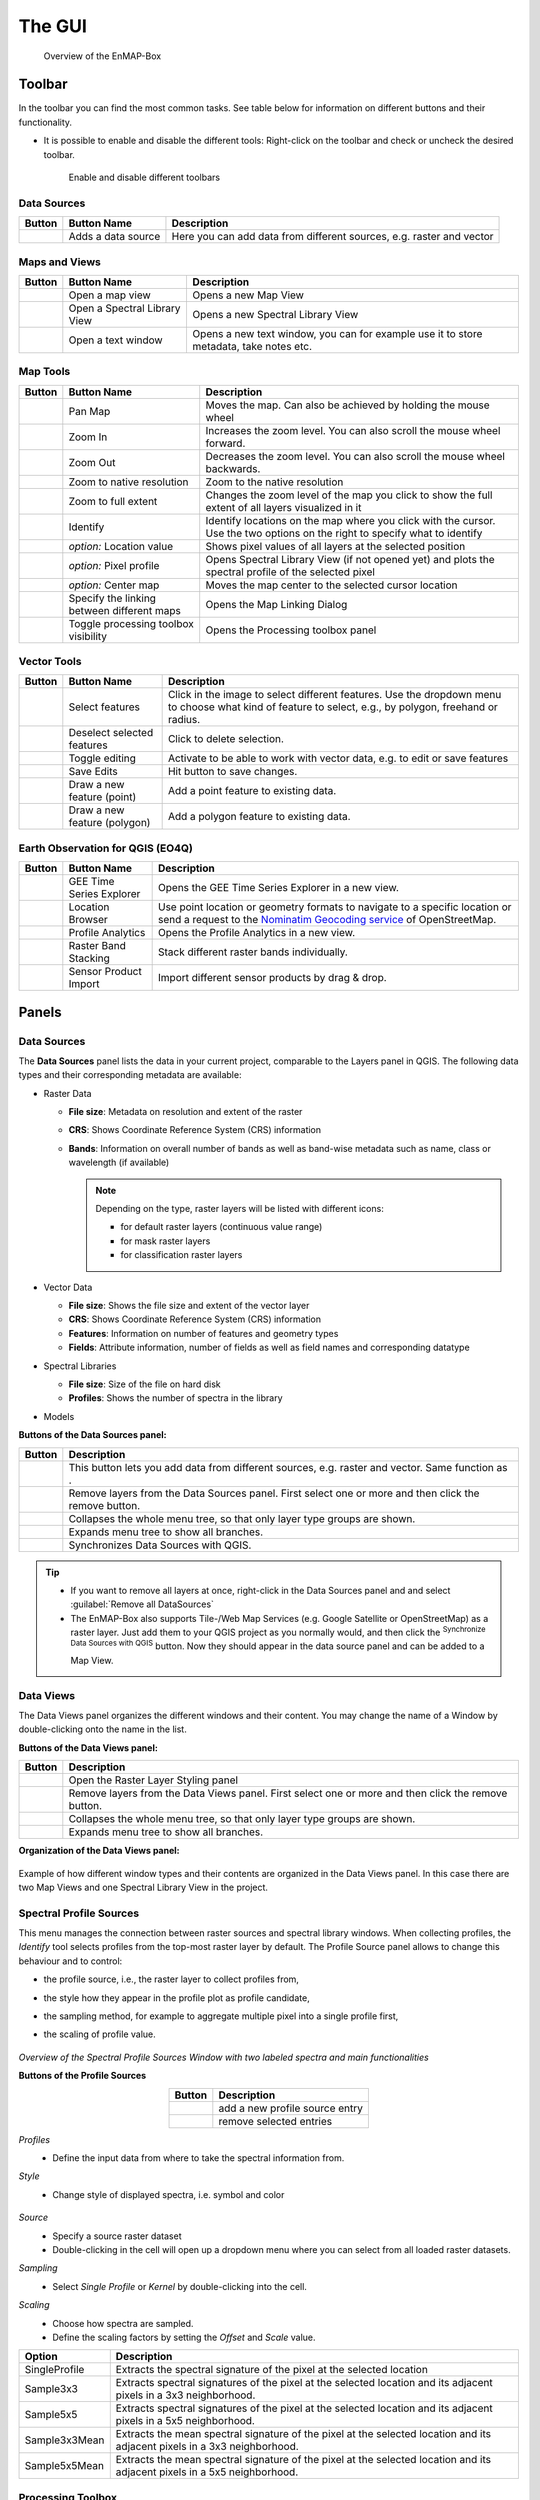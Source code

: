 

.. _gui:

The GUI
#######

    .. figure:: /img/manual_gui.png
       :align: center

       Overview of the EnMAP-Box

.. _gui_toolbar:

Toolbar
=======

In the toolbar you can find the most common tasks. See table below for information on different buttons and their functionality.

* It is possible to enable and disable the different tools: Right-click |mouse_rightclick| on the toolbar and check or uncheck the desired
  toolbar.

    .. figure:: /img/toolbarView.png
       :align: center

       Enable and disable different toolbars

.. _gui_datasources:

Data Sources
------------

.. list-table::
   :widths: auto
   :header-rows: 1

   * - Button
     - Button Name
     - Description
   * - |mActionDataSourceManager|
     - Adds a data source
     - Here you can add data from different sources, e.g. raster and vector

.. _gui_maps_and_views:

Maps and Views
--------------

.. list-table::
   :widths: auto
   :header-rows: 1

   * - Button
     - Button Name
     - Description
   * - |viewlist_mapdock|
     - Open a map view
     - Opens a new Map View
   * - |viewlist_spectrumdock|
     - Open a Spectral Library View
     - Opens a new Spectral Library View
   * - |viewlist_textview|
     - Open a text window
     - Opens a new text window, you can for example use it to store metadata, take notes etc.


.. _gui_map_tools:

Map Tools
---------

.. list-table::
   :widths: auto
   :header-rows: 1

   * - Button
     - Button Name
     - Description
   * - |mActionPan|
     - Pan Map
     - Moves the map. Can also be achieved by holding the mouse wheel |mouse_wheel|
   * - |mActionZoomIn|
     - Zoom In
     - Increases the zoom level. You can also scroll the mouse wheel |mouse_wheel| forward.
   * - |mActionZoomOut|
     - Zoom Out
     - Decreases the zoom level. You can also scroll the mouse wheel |mouse_wheel| backwards.
   * - |mActionZoomActual|
     - Zoom to native resolution
     - Zoom to the native resolution
   * - |mActionZoomFullExtent|
     - Zoom to full extent
     - Changes the zoom level of the map you click to show the full extent of all layers visualized in it
   * - |select_location|
     - Identify
     - Identify locations on the map where you click with the cursor. Use the two options on the right to specify what to identify
   * - |metadata|
     - *option:* Location value
     - Shows pixel values of all layers at the selected position
   * - |profile|
     - *option:* Pixel profile
     - Opens Spectral Library View (if not opened yet) and plots the spectral profile of the selected pixel
   * - |pan_center|
     - *option:* Center map
     - Moves the map center to the selected cursor location
   * - |link_basic|
     - Specify the linking between different maps
     - Opens the Map Linking Dialog
   * - |processingAlgorithm|
     - Toggle processing toolbox visibility
     - Opens the Processing toolbox panel


.. _gui_vector_tools:

Vector Tools
------------


.. list-table::
   :widths: auto
   :header-rows: 1

   * - Button
     - Button Name
     - Description
   * - |mActionSelectRectangle|
     - Select features
     - Click in the image to select different features. Use the dropdown menu to choose what kind of feature to select, e.g., by polygon, freehand or radius.
   * - |mActionDeselectAll|
     - Deselect selected features
     - Click to delete selection.
   * - |mActionToggleEditing|
     - Toggle editing
     - Activate to be able to work with vector data, e.g. to edit or save features
   * - |mActionSaveEdits|
     - Save Edits
     - Hit button to save changes.
   * - |mActionCapturePoint|
     - Draw a new feature (point)
     - Add a point feature to existing data.
   * - |mActionCapturePolygon|
     - Draw a new feature (polygon)
     - Add a polygon feature to existing data.


Earth Observation for QGIS (EO4Q)
---------------------------------

.. list-table::
   :widths: auto
   :header-rows: 1

   * - Button
     - Button Name
     - Description
   * - |GEE|
     - GEE Time Series Explorer
     - Opens the GEE Time Series Explorer in a new view.
   * - |locationbrowser|
     - Location Browser
     - Use point location or geometry formats to navigate to a specific location or send a request to the `Nominatim Geocoding service <https://wiki.openstreetmap.org/wiki/Nominatim>`_ of OpenStreetMap.
   * - |profileanalytics|
     - Profile Analytics
     - Opens the Profile Analytics in a new view.
   * - |rasterbandstacking|
     - Raster Band Stacking
     - Stack different raster bands individually.
   * - |sensorimport|
     - Sensor Product Import
     - Import different sensor products by drag & drop.

Panels
=======

.. _gui_panels_data_sources:

Data Sources
------------

The **Data Sources** panel lists the data in your current project, comparable to the Layers panel in QGIS. The following data types and their
corresponding metadata are available:

* |mIconRasterLayer| Raster Data

  * **File size**: Metadata on resolution and extent of the raster
  * **CRS**: Shows Coordinate Reference System (CRS) information
  * **Bands**: Information on overall number of bands as well as band-wise metadata such as name, class or wavelength (if available)

    .. note::

       Depending on the type, raster layers will be listed with different icons:

       * |mIconRasterImage| for default raster layers (continuous value range)
       * |mIconRasterMask| for mask raster layers
       * |mIconRasterClassification| for classification raster layers



* |mIconLineLayer| Vector Data

  * **File size**: Shows the file size and extent of the vector layer
  * **CRS**: Shows Coordinate Reference System (CRS) information
  * **Features**: Information on number of features and geometry types
  * **Fields**: Attribute information, number of fields as well as field names and corresponding datatype


* |speclib| Spectral Libraries

  * **File size**: Size of the file on hard disk
  * **Profiles**: Shows the number of spectra in the library


* |processingAlgorithm| Models


**Buttons of the Data Sources panel:**

.. csv-table::
   :widths: auto
   :header: "Button", "Description"

   |mActionDataSourceManager|, "This button lets you add data from different sources, e.g. raster and vector. Same function as |add_datasource|."
   |mActionRemove|, "Remove layers from the Data Sources panel. First select one or more and then click the remove button."
   |mActionCollapseTree|, "Collapses the whole menu tree, so that only layer type groups are shown."
   |mActionExpandTree|, "Expands menu tree to show all branches."
   |qgis_icon|, "Synchronizes Data Sources with QGIS."


.. tip::
   * If you want to remove all layers at once, right-click |mouse_rightclick| in the Data Sources panel and and select :guilabel:`Remove all DataSources`
   * The EnMAP-Box also supports Tile-/Web Map Services (e.g. Google Satellite or OpenStreetMap) as a raster layer. Just add them to
     your QGIS project as you normally would, and then click the |qgis_icon| :superscript:`Synchronize Data Sources with QGIS`
     button. Now they should appear in the data source panel and can be added to a Map View.

.. _gui_panels_data_views:


Data Views
----------

The Data Views panel organizes the different windows and their content.
You may change the name of a Window by double-clicking onto the name in the list.

**Buttons of the Data Views panel:**

.. csv-table::
   :header-rows: 1
   :widths: auto
   :delim: ;

   Button; Description
   |symbology|; Open the Raster Layer Styling panel
   |mActionRemove|; Remove layers from the Data Views panel. First select one or more and then click the remove button.
   |mActionCollapseTree|;  Collapses the whole menu tree, so that only layer type groups are shown.
   |mActionExpandTree|; Expands menu tree to show all branches.


**Organization of the Data Views panel:**

    .. figure:: ../../img/example_data_views.png
       :align: center

Example of how different window types and their contents are organized in the Data Views panel. In this case there
are two Map Views and one Spectral Library View in the project.


.. _gui_spectra_profile_source:

Spectral Profile Sources
------------------------

This menu manages the connection between raster sources and spectral library windows.
When collecting profiles, the *Identify* tool |select_location| selects profiles from the top-most raster layer by default. The Profile Source panel allows to change this behaviour
and to control:

* the profile source, i.e., the raster layer to collect profiles from,
* the style how they appear in the profile plot as profile candidate,
* the sampling method, for example to aggregate multiple pixel into a single profile first,
* the scaling of profile value.

    .. figure:: /img/SpectralProfileSources.png
       :align: center
       :width: 800

*Overview of the Spectral Profile Sources Window with two labeled spectra and main functionalities*

**Buttons of the Profile Sources**

.. csv-table::
   :header-rows: 1
   :align: center

   Button, Description
   |plus_green|,  add a new profile source entry
   |cross_red|, remove selected entries

*Profiles*
 * Define the input data from where to take the spectral information from.

*Style*
 * Change style of displayed spectra, i.e. symbol and color

    .. figure:: /img/SpecProfile_style.png
       :align: center
       :width: 300

*Source*
 * Specify a source raster dataset
 * Double-clicking in the cell will open up a dropdown menu where you can select from all loaded raster datasets.

*Sampling*
 * Select *Single Profile* or *Kernel* by double-clicking into the cell.

*Scaling*
 * Choose how spectra are sampled.
 * Define the scaling factors by setting the *Offset* and *Scale* value.

.. csv-table::
   :header-rows: 1
   :widths: auto
   :align: center

   Option, Description
   SingleProfile, Extracts the spectral signature of the pixel at the selected location
   Sample3x3, Extracts spectral signatures of the pixel at the selected location and its adjacent pixels in a 3x3 neighborhood.
   Sample5x5, Extracts spectral signatures of the pixel at the selected location and its adjacent pixels in a 5x5 neighborhood.
   Sample3x3Mean, Extracts the mean spectral signature of the pixel at the selected location and its adjacent pixels in a 3x3 neighborhood.
   Sample5x5Mean, Extracts the mean spectral signature of the pixel at the selected location and its adjacent pixels in a 5x5 neighborhood.


.. _processing_toolbox:

Processing Toolbox
------------------

The processing toolbox is basically the same panel as in QGIS. Here you can find all EnMAP-Box processing algorithms
listed under *EnMAP-Box*. In case it is closed/not visible you can open it by clicking the |processingAlgorithm|
button in the menubar or :menuselection:`View --> Panels --> QGIS Processing Toolbox`.

    .. figure:: /img/processing_toolbox.png
       :align: center
       :width: 300

See `QGIS Documentation - The toolbox <https://docs.qgis.org/latest/en/docs/user_manual/processing/toolbox.html>`_ for further information.

Cursor Location Values
----------------------

This tools lets you inspect the values of a layer or multiple layers at the location where you click in the map view. To select a location (e.g. pixel or feature)
use the |select_location| :superscript:`Select Cursor Location` button together with the |cursorlocationinfo| :sup:`Identify cursor location value` option activated and click somewhere in the map view.

* The Cursor Location Value panel should open automatically and list the information for a selected location. The layers will be listed in the order they appear in the Map View.
  In case you do not see the panel, you can open it via :menuselection:`View --> Panels --> Cursor Location Values`.

    .. figure:: /img/cursorlocationvalues.png
       :align: center
       :width: 300


* By default, raster layer information will only be shown for the bands which are mapped to RGB. If you want to view all bands, change the :guilabel:`Visible` setting
  to :guilabel:`All` (right dropdown menu). Also, the first information is always the pixel coordinate (column, row).
* You can select whether location information should be gathered for :guilabel:`All layers` or only the :guilabel:`Top layer`. You can further
  define whether you want to consider :guilabel:`Raster and Vector` layers, or :guilabel:`Vector only` and :guilabel:`Raster only`, respectively.
* Coordinates of the selected location are shown in the :guilabel:`x` and :guilabel:`y` fields. You may change the coordinate system of the displayed
  coordinates via the |mActionSetProjection| :superscript:`Select CRS` button (e.g. for switching to lat/long coordinates).

Views
======

.. _gui_map_view:

Map View
-----------

The map view allows you to visualize raster and vector data. It is interactive, which means you can move the content or
zoom in/out.

* In order to add a new Map View click the |viewlist_mapdock| :superscript:`Open a Map View` button. Once you added a
  Map View, it will be listed in the ``Data Views`` panel.
* Add layers by either drag-and-dropping them into the Map View (from the Data Sources list) or right-click |mouse_rightclick| onto
  the layer :menuselection:`--> Open in existing map...`
* You can also directly create a new Map View and open a layer by right-clicking |mouse_rightclick| the layer :menuselection:`--> Open in new map`

    .. figure:: /img/mapWindow.png
       :align: center

Linking
^^^^^^^

You can link multiple Map View with each other, so that the contents are synchronized. The following options are
available:

* |link_mapscale_center| Link map scale and center
* |link_mapscale| Link map scale
* |link_center| Link map center

In order to link Map View, go to :menuselection:`View --> Set Map Linking` in the menu bar, which will open the following dialog:

    .. figure:: /img/map_linking.png
       :align: center
       :width: 200

Here you can specify the above mentioned link options between the Map Views. You may either specify linkages between pairs
or link all canvases at once (the :guilabel:`All Canvases` option is only specifiable when the number of Map Views is > 2). Remove
created links by clicking |link_open|.

.. raw:: html

   <div><video width="100%" controls><source src="../../_static/videos/maplinking.webm" type="video/webm">Your browser does not support HTML5 video.</video>
   <p><i>Demonstration of linking two Map Views</i></p></div>

Crosshair
^^^^^^^^^

* Activate the crosshair by right-clicking |mouse_rightclick| into a Map View and select :menuselection:`Crosshair --> Show`
* You can alter the style of the crosshair by right-clicking into a Map View and select :menuselection:`Crosshair --> Style`

    .. figure:: /img/crosshair_style.png
       :align: center
       :width: 300



.. _gui_spectral_library_view:

Spectral Library View
---------------------

The **Spectral Library Window** offers (almost) the same tools like the standard QGIS attribute table. In addition, it provides views and features specifically to visualize and manage spectral profiles.
It directly interacts with the Map View(s), which means spectra can be directly collected from an image. Furthermore, external libraries (e.g. ENVI Spectral Library) can be imported.

Add a new spectral library view by using the *Add Spectral Library Window* |viewlist_spectrumdock| button in the toolbar or open a new window from the menu :menuselection:`View --> Add Spectral Library Window`.

    .. figure:: /img/SpecLib_overview.PNG
       :align: center

*Overview of the Spectral Library view with several collected and labeled spectra and main tools*

**Buttons of the Spectral Library Window**

.. csv-table::
   :header: "Button", "Description", "Button", "Description"
   :widths: auto
   :align: center

   |plus_green|, "Add currently overlaid profiles to the spectral library", |profile_add_auto|, "Activate to add profiles automatically into the spectral library"
   |speclib_add|, "Import Spectral Library", |speclib_save|, "Save Spectral Library"
   |legend|, "Activate to change spectra representation", |speclib_usevectorrenderer|, "Activate to use colors from map vector symbology"
   |system|, "Enter the Spectral Library Layer Properties", |mActionToggleEditing|, "Toggle editing mode"
   |mActionMultiEdit|, "Toggle multi editing mode", |mActionSaveAllEdits|, "Save edits"
   |mActionRefresh|, "Reload the table", |mActionNewTableRow|, "Add feature"
   |mActionDeleteSelected|, "Delete selected features", |mActionEditCut|, "Cut selected rows to clipboard"
   |mActionEditCopy|, "Copy selected rows to clipboard", |mActionEditPaste|, "Paste features from clipboard"
   |mIconExpressionSelect|, "Select by Expression", |mActionSelectAll|, "Select all elements in the spectral library"
   |mActionInvertSelection|, "Invert the current selection", |mActionDeselectAll|, "Remove selection (deselect everything)"
   |mActionSelectedToTop|, "Move selection to the top", |mActionFilter2|, "Select / filter features using form"
   |mActionPanToSelected|, "Pan map to selected rows", |mActionZoomToSelected|, "Zoom map to selected rows"
   |mActionNewAttribute|, "Add New field", |mActionDeleteAttribute|, "Delete field"
   |mActionConditionalFormatting|, "Conditional formatting", |mAction|, "Actions"
   |mActionFormView|, "Switch to form view", |mActionOpenTable|, "Switch to table view"
   |profile_processing|, "Spectral Processing Dialog", |mActionCalculateField|, "Enable to calculate new attribute fields"

.. _spectral_profile_sources:


Collect profiles
^^^^^^^^^^^^^^^^

1. Make sure to enable the |profile| and |select_location| button in the menu bar and open a raster from which you want to collect spectra in a new **Map View**.

    .. figure:: /img/collectProfiles.png
       :align: center
       :width: 400

2. Click on a desired pixel position in the opened raster image and a new Spectral Library window opens with the spectral profile of the respective pixel.
3. Profiles obtained from pixel positions are considered as current or temporary profile candidates. The last profile candidate will be replaced by a new one each time you click on a new pixel position.
4. Click on *Add Profile(s)* |plus_green| to keep the candidate profile in the spectral library. Activate  *Add profiles automatically* |profile_add_auto| to collect multiple profiles and display them all in the same spectral library.

    .. figure:: /img/profile_types.png
       :align: center
       :width: 800

As an alternative to the mouse you can also identify and select pixel profiles using the shortcuts to change, select and add pixel profiles to the Spectral Library.

* First activate the crosshair for the respective image. Click with the right mouse button in the image. Select :guilabel:`Crosshair > Pixel Grid > desired raster image`.
* Now you should see a red square around your pixel and a red dot indicating the position of the pixel profile.

   .. figure:: /img/crosshair.png
      :align: center

* To identify, select and add a pixel profile, use the following key combinations:

.. csv-table::
   :header: "Shortcut", "Action"
   :align: center

   :kbd:`←`/:kbd:`↑`/:kbd:`↓`/:kbd:`→`, "Move the map"
   :kbd:`Ctrl` + :kbd:`←`/:kbd:`↑`/:kbd:`↓`/:kbd:`→`, "Select next pixel in arrow direction"
   :kbd:`Ctrl` + :kbd:`S`, "Add the selected pixel profile candidate"

**Add profiles from another raster image**

Sometimes, you want to compare spectral profiles from different raster sources. The **Spectral Profile Source** panel allows you to change the default settings of the
*Identify* tool so that you can select profiles from different images at the same time.

1. If the Spectral Profile Source Panel is not already visible, open it via :menuselection:`View --> Panels --> Spectral Profile Sources`.
2. Add another profile source relation with |plus_green| and change the :guilabel:`Source` to the desired raster images.
3. If you now collect new spectral information, two profiles will appear in the same Spectral Library Window.

    .. figure:: /img/TwoProfileSources.png
       :align: center
       :width: 800

.. tip::

        Change the color of one of the profile by changing the :guilabel:`Style` in the Spectral Profile Sources.

In a similar way you can compare profiles from the same raster image but using a different sampling methods.

1. In the second relation set the :guilabel:`Source` to the same image as the first relation.
2. Change the :guilabel:`Sampling` to e.g. a 3x3 Kernel mean profile.
3. Collect new pixel profiles.

    .. figure:: /img/KernelProfile.png
       :align: center
       :width: 800

*Spectral Profile Sources Sampling Example*

Adding information
""""""""""""""""""

The attribute table
...................

You can also add more information to your spectral library by using the attribute table.
Add additional fields to the table, e.g. in order to add information to every spectrum (id, name, classification label, ...).

1. Activate the *Table view* |mActionOpenTable| and enable the *Editing mode* |mActionToggleEditing|.
2. Now you can use the *Add Field* |mActionNewAttribute| dialog to add a new column.

    .. figure:: /img/SpecLib_addNewField.png
       :align: center

3. Select a data type of your choice.
4. A new column is added to the attribute table, which you can edit with a double click.
5. To delete a column, use the *Delete field button* |mActionDeleteAttribute|.

.. tip::  When you add a new attribute to the table, you can also choose to use it to store new spectral profiles by checking the **Use to store spectral profiles** checkbox. String, text and binary format can be used to store spectral profiles.

**Add information in the layer properties window**

It is also possible to add new information to the attribute table in the **Layer Properties** of the Spectral Library.

* Click on |system| to open the spectral library properties.
* Navigate to the **Fields** tab and add a new field. *Note:* This view does not allow you to set the option *Use to store spectral profiles*.

    .. figure:: /img/LayerProperties_addField.png
       :align: center

*Overview of the Layer Properties / Fields section*

In addition, the Layer Properties panel allows you to set a certain widget for a specific column.

* Switch to the **Attributes Form** tab in the *Layer Properties*, select the desired column and choose a certain widget type, e.g. a default range, color, spectral profiles etc.

    .. figure:: /img/SpecLib_AddWidget.png
       :align: center

*Selecting widget types for specific columns*

**The field calculator**

The field calculator allows you to modify or assess spectra and calculate new columns or modify existing ones using an expression.

    .. figure:: /img/fieldCalculator.png
      :align: center

*Overview of the Field Calculator*

**Selecting spectra**

Spectra can be selected in the attribute table and in the plot window itself. Selected spectra will be highlighted (blue background in the table; thicker line in a different color in the plot window).

* Hold the :kbd:`Shift` key to select multiple spectra.
* A selection can be removed by clicking the |mActionDeselectAll| button.

    .. figure:: /img/SpecLib_SelectSpectra.png
       :align: center

* Selected spectra can be removed by using the |mActionDeleteSelected| button.

.. tip:: You can inspect an individual value of a spectrum by holding the :kbd:`Alt` key and clicking some position along the spectrum


It is also possible to select and filter profiles with the common vector filter and selection tools, e.g. select spectra by expression:

    .. figure:: /img/SpecLib_SelectByExpr.png
       :align: center

*Select profiles using an expression*

Show coordinates of profiles
............................

Locations of spectra (if available) can be visualized as a point layer by right-clicking |mouse_rightclick| into the map window, and selecting :guilabel:`Add Spectral Library > SpectralLibrary #`

    .. figure:: /img/SpecLib_AddCoords.png
       :align: center
       :width: 400

Advanced options
^^^^^^^^^^^^^^^^

Create / Modify profiles with the Field Calculator
""""""""""""""""""""""""""""""""""""""""""""""""""

As already mentioned, the Field Calculator can modify attribute values of all or selected features.
In addition, the field calculator can be used to calculate spectral profiles.

1. Create a new Spectral Profile field based with *Add Field* |mActionNewAttribute|, use string, text or binary format and tick the *Ise to store Spectral Profiles* box.
2. Open the field calculator |mActionCalculateField| and search for *spectralData* or *spectralMath* in the Spectral Libraries tab.

**SpectralMath** allows you to modify spectral profiles with Python code.

* To use the SpectralMath function, select a field from which to take the spectral profiles, define an expression and the format.

.. code-block:: python

   spectralMath("<profile field 1>", ..., "<profile field n>", '<python code>', '<output format>')


*Note*: The last argument defines the output format. It must correspond to the type you assigned when creating the new column.

    .. figure:: /img/SpecLib_FieldCalc.png
       :align: center

*Example of calculating new spectral profiles*

**SpectralData** returns spectral profile values.

The following table shows some examples of how *spectralMath* and *spectralData* can be used.

.. list-table::
   :widths: 50,50
   :header-rows: 1

   * - Description
     - Example
   * - Multiply the existing profiles
     - *spectralMath("profiles", 'y *=2', 'text')*
   * - Create a new profile with x and y values
     - *spectralMath('x,y=[1,2,3],[20,30,25]')*
   * - Return spectral profile values from map with spectral data from spectral profiles in field column "profiles"
     - *spectralData("profiles")*
   * - Return xUnit string of the spectral profile e.g. 'nm' for wavelength unit
     - *spectralData("profiles")['xUnit']*

.. _gui_spectral_processing:

Spectral Processing
"""""""""""""""""""

    .. figure:: /img/SpecLib_spectralProcessing.png
       :align: center

*Overview of the spectral processing idea*

The Spectral Processing framework allows you to use raster processing algorithms to create new profiles.
Field values of your spectral library will be converted into artificial one-line raster images. In principally, this can be done with most of the field types:

.. list-table::
   :align: center
   :widths: auto
   :header-rows: 1

   * - Field Type
     - Raster Size (band, height, n)
     - type
   * - Spectral Profile
     - nb, 1, n
     - int/float
   * - integer
     - 1, 1, n
     - integer
   * - float
     - 1, 1, n
     - float
   * - text
     - 1, 1, n
     - int (classification)

These temporary raster images are input to standard QGIS processing algorithms or QGIS processing models.
If they generate raster outputs, these outputs can be converted back into field values of the spectral library:

.. list-table::
   :align: center
   :widths: auto
   :header-rows: 1

   * - Raster Output
     - Spectral library Field Type
   * - (>1, 1, n) int/float
     - Spectral Profile
   * - (1, 1, n) int
     - integer
   * - (1, 1, n) float
     - float


This allows you to use the same algorithms to modify spectral profiles as you may want to use to manipulate raster images.
Furthermore, you can make use the QGIS model builder to create (potentially very large and complex) models and use them for both,
spectral libraries and raster image processing.

* To use the :guilabel:`Spectral Processing` tool open |profile_processing| and choose the desired algorithm, e.g. **Spectral resampling**.
* Select the input profiles to be translated to the temporary raster layer and specify the outputs. Select an existing field or enter a name to create a new field.

    .. figure:: /img/SpecLib_specProDialog.png
       :align: center

*Spectral Processing Example*


Visualization settings
^^^^^^^^^^^^^^^^^^^^^^

General profile plot settings
"""""""""""""""""""""""""""""

The Profile Plot displays spectral profiles. Toggling the Profile View icon |profile| shows or hides the plot panel.
This can be useful, for example to enlarge the attribute table and focus on attribute modifications.

You can adjust the extent of the visualized data range and units

* in the plot context menu
* using the mouse cursor while keeping the right mouse button pressed
* in the visualization settings view

    .. figure:: /img/SpecLib_units.png
       :align: center

You can also export the entire plot scene or visible view box by clicking into the plot and select :menuselection:`Export`.

    .. figure:: /img/SpecLib_export.png
       :align: center
       :width: 500

*Export options of the spectral library*

Visualizing profiles
""""""""""""""""""""

The visualization settings of the spectral library allow you to customize the view according to your needs.
You can define multiple visualization groups that describe how profiles from a specific field and with specific attributes should be visualized.

    .. figure:: /img/SpecLib_VisualSettings.png
       :align: center

*Overview of the visualization settings in the Spectral Library window*

* It is also possible, to change the appearance of the Spectral Library window, i.e., bright or dark.
* Moreover, activate or deactivate the crosshair and choose a color.

    .. figure:: /img/SpecLib_themes.png
       :align: center


* The **Current Profiles** section shows you all the spectra that have been collected but do not yet appear in the attribute table. Change the color and symbol, or add a line between the points by double clicking the profile below the *Current Profile* section and adjust the style settings.

**Working with multiple visualization groups**

The spectral library visualization settings also allow you to add several profile *Groups* with different style settings.

* Add a second visualization group with |plus_green|.
* If you want rename *Group "profiles"*.
* Change the color for both groups in the :guilabel:`Color`.
* Under :guilabel:`Field` you can specify which spectral profile column of the attribute table you want to use.

If you have more than one column that stores spectral information, you can have different visualization groups using different profiles.

    .. figure:: /img/SpecLib_visualization1.png
       :align: center

If you have only one column where spectral information is stored, but you have another column storing e.g. class names,
you can use the :guilabel:`Filter` field to define an expression and select only specific class names, e.g. *Impervious* and *Vegetation* and visualize these profiles in different colors.

    .. figure:: /img/SpecLib_visualization2.PNG
       :align: center

Colorize spectra by attribute
"""""""""""""""""""""""""""""

Spectra can be colorized according to their attributes, e.g. their class name.

1. In the :guilabel:`Data Views` panel on the left, right click |mouse_rightclick| on the spectral library that we are currently using and select the **Layer Properties**.
2. Switch to the :guilabel:`Symbology` |symbology| tab and select the **Categorized** renderer at the top.
3. In the **Column** droplist select the desired column and click *Classify*.
4. Confirm with :guilabel:`Ok` and close the window.

    ..  image:: /img/SpecLib_visualization.gif
        :align: center

5. In the :guilabel:`Spectral Library` Window activate the visualization settings with the |mActionAddLegend| button.
6. Right-click on **Color** and select *Use vector symbol colors* |speclib_usevectorrenderer|.


Loading, Saving and Importing / Exporting
^^^^^^^^^^^^^^^^^^^^^^^^^^^^^^^^^^^^^^^^^

Load and Save Spectral Libraries
""""""""""""""""""""""""""""""""

Loading or Saving a spectral library means to load or save vector files.

* Load any vector source in the :guilabel:`Data Source Panel` into a :guilabel:`Spectral Library Viewer`.
* The vector layer does not need to contain any Spectral Profile fields. You can add or define them afterwards.

    .. figure:: /img/Load_SpecLib.png
       :align: center
       :width: 300

If your spectral library uses an in-memory vector layer backend, all data will be lost if the layer is closed.
This is the case if the Spectral Library Viewer was opened from scratch with an empty spectral library.
In this case, don’t forget to export collected profiles before closing the Spectral Library Viewer.

If your spectral library already uses a file backend (e.g. .gpkg, .geojson), Style and other layer specific information
are not saved in the data source file, but the QGIS project or a QGIS specific sidecar .qml file.

* Open :menuselection:`Layer properties > Symbology > Style > Save Default` to create or update the .qml file and ensure that the *Spectral Profile* fields will be restored when re-opening the data set.

    .. figure:: /img/SpecLib_defaultStyle.png
       :align: center

Exporting Profiles
""""""""""""""""""

The Export dialog |speclib_save| allows you to export all or selected profiles as Geopackage (.gpkg), GeoJSON (.geoson) or ENVI Spectral Library (.sli).

    .. figure:: /img/SpecLib_exportProfiles.png
       :align: center

The ENVI Spectral Library does not allow saving profiles with different spectral settings (number of bands, wavelength units, FWHM, …)
in the same file. Therefore, you need to select one (out of multiple) profile fields.
Profiles with different spectral settings will be exported into different ENVI files.

Importing Profiles
""""""""""""""""""

* To import none-vector files into an existing spectral librar use the *Import Spectral Library* |speclib_add| button.
* Possible formats to be imported: *ENVI Spectral Library, Geopackage, ASD Field Spectrometer measurements, Raster Layer.*

    .. figure:: /img/SpecLib_ImportFormts.png
       :align: center
       :width: 500

* You can also import ASD Field Spectrometer measurements and map and modify the imported profiles and attributes accordingly.

    .. figure:: /img/SpecLib_addASDProfiles.png
       :align: center
       :width: 500


Spectral Profile JSON format
""""""""""""""""""""""""""""

The EnMAP-Box stores the minimum data to plot a single profile in a JSON object. In its most simple way, this JSON object
contains a single array “y” of length n, with n = number of spectral profile values:

.. code-block:: python

   {
        "y": [43, 23, 45, 63,45]
   }

In this case it can be assumed that the corresponding 'x' values are an increasing band index "x": [0, 1, 2, 3, 4].

The JSON object can describe the "x", the axis units and a vector of bad band values explicitly:

.. csv-table::
   :header: "Member", "Content"
   :align: center

   "y", "An array with n profile values"
   "x", "An array with n profile value locations"
   "yUnit", "String that describes the unit of y values"
   "xUnit", "String that describes the x value unit"
   "bbl", "A bad band list"

Other metadata to describe spectra profiles are stored in additional vector layer fields.

As JSON object, a single hyperspectral EnMAP profile may therefore look like:


.. code-block:: python

   {
      "bbl":[1,1,1,1,1,1,1,1,1,1,1,1,1,1,1,1,1,1,1,1,1,1,1,1,1,1,1,1,1,1,1,1,1,1,1,1,1,1,1,1,1,1,1,1,1,1,1,1,1,1,1,1,1,1,1,1,1,1,1,1,1,1,1,1,1,1,1,1,1,1,1,1,1,1,1,1,1,1,1,1,1,1,1,1,1,1,1,1,1,1,1,1,1,1,1,1,1,1,1,1,1,1,1,1,1,1,1,1,1,1,1,1,1,1,1,1,1,1,1,1,1,1,1,1,1,1,1,1,1,1,1,1,1,1,1,1,1,1,1,1,1,1,1,1,1,1,1,1,1,1,1,1,1,1,1,1,1,1,1,1,1,1,1,1,1,1,1,1,1,1,1,1,1,1,1,1,1],
      "x":[0.46,0.465,0.47,0.475,0.479,0.484,0.489,0.494,0.499,0.503,0.508,0.513,0.518,0.523,0.528,0.533,0.538,0.543,0.549,0.554,0.559,0.565,0.57,0.575,0.581,0.587,0.592,0.598,0.604,0.61,0.616,0.622,0.628,0.634,0.64,0.646,0.653,0.659,0.665,0.672,0.679,0.685,0.692,0.699,0.706,0.713,0.72,0.727,0.734,0.741,0.749,0.756,0.763,0.771,0.778,0.786,0.793,0.801,0.809,0.817,0.824,0.832,0.84,0.848,0.856,0.864,0.872,0.88,0.888,0.896,0.915,0.924,0.934,0.944,0.955,0.965,0.975,0.986,0.997,1.007,1.018,1.029,1.04,1.051,1.063,1.074,1.086,1.097,1.109,1.12,1.132,1.144,1.155,1.167,1.179,1.191,1.203,1.215,1.227,1.239,1.251,1.263,1.275,1.287,1.299,1.311,1.323,1.522,1.534,1.545,1.557,1.568,1.579,1.59,1.601,1.612,1.624,1.634,1.645,1.656,1.667,1.678,1.689,1.699,1.71,1.721,1.731,1.742,1.752,1.763,1.773,1.783,2.044,2.053,2.062,2.071,2.08,2.089,2.098,2.107,2.115,2.124,2.133,2.141,2.15,2.159,2.167,2.176,2.184,2.193,2.201,2.21,2.218,2.226,2.234,2.243,2.251,2.259,2.267,2.275,2.283,2.292,2.3,2.308,2.315,2.323,2.331,2.339,2.347,2.355,2.363,2.37,2.378,2.386,2.393,2.401,2.409],
      "xUnit":"Micrometers",
      "y":[405,397,412,410,402,413,421,427,444,446,445,445,476,491,495,504,504,519,532,530,536,539,533,527,529,527,529,526,530,524,520,521,522,523,507,514,505,502,494,497,543,603,703,769,845,930,1007,1096,1178,1249,1314,1359,1388,1386,1419,1432,1432,1435,1471,1498,1479,1487,1482,1499,1507,1517,1509,1534,1532,1507,1557,1527,1552,1605,1534,1555,1577,1564,1582,1600,1611,1643,1659,1678,1684,1672,1687,1659,1697,1624,1612,1602,1576,1515,1508,1513,1522,1542,1575,1602,1632,1649,1663,1639,1602,1587,1530,977,996,1026,1063,1086,1108,1123,1169,1177,1191,1194,1210,1222,1208,1201,1187,1182,1146,1157,1112,1093,1085,1096,1058,1041,754,781,804,796,780,792,812,825,851,803,812,836,834,818,823,842,842,860,851,880,844,856,847,846,819,842,820,754,768,731,728,750,695,735,675,718,640,601,684,744,635,568,696,637,592]}
   }

Note that conceptually profile objects can differ in its wavelength etc.

Text View
---------

    .. figure:: /img/textWindow.png
       :align: center

Attribute Table View
--------------------

.. todo:: ...








.. Substitutions definitions - AVOID EDITING PAST THIS LINE
   This will be automatically updated by the find_set_subst.py script.
   If you need to create a new substitution manually,
   please add it also to the substitutions.txt file in the
   source folder.

.. |GEE| image:: /img/icons/GEE.svg
   :width: 28px
.. |add_datasource| image:: /img/icons/add_datasource.svg
   :width: 28px
.. |cross_red| image:: /img/icons/cross_red.svg
   :width: 28px
.. |cursorlocationinfo| image:: /img/icons/cursorlocationinfo.svg
   :width: 28px
.. |legend| image:: /img/icons/legend.svg
   :width: 28px
.. |link_basic| image:: /img/icons/link_basic.svg
   :width: 28px
.. |link_center| image:: /img/icons/link_center.svg
   :width: 28px
.. |link_mapscale| image:: /img/icons/link_mapscale.svg
   :width: 28px
.. |link_mapscale_center| image:: /img/icons/link_mapscale_center.svg
   :width: 28px
.. |link_open| image:: /img/icons/link_open.svg
   :width: 28px
.. |locationbrowser| image:: /img/icons/locationbrowser.svg
   :width: 28px
.. |mAction| image:: /img/icons/mAction.svg
   :width: 28px
.. |mActionAddLegend| image:: /img/icons/mActionAddLegend.svg
   :width: 28px
.. |mActionCalculateField| image:: /img/icons/mActionCalculateField.svg
   :width: 28px
.. |mActionCapturePoint| image:: /img/icons/mActionCapturePoint.svg
   :width: 28px
.. |mActionCapturePolygon| image:: /img/icons/mActionCapturePolygon.svg
   :width: 28px
.. |mActionCollapseTree| image:: /img/icons/mActionCollapseTree.svg
   :width: 28px
.. |mActionConditionalFormatting| image:: /img/icons/mActionConditionalFormatting.svg
   :width: 28px
.. |mActionDataSourceManager| image:: /img/icons/mActionDataSourceManager.svg
   :width: 28px
.. |mActionDeleteAttribute| image:: /img/icons/mActionDeleteAttribute.svg
   :width: 28px
.. |mActionDeleteSelected| image:: /img/icons/mActionDeleteSelected.svg
   :width: 28px
.. |mActionDeselectAll| image:: /img/icons/mActionDeselectAll.svg
   :width: 28px
.. |mActionEditCopy| image:: /img/icons/mActionEditCopy.svg
   :width: 28px
.. |mActionEditCut| image:: /img/icons/mActionEditCut.svg
   :width: 28px
.. |mActionEditPaste| image:: /img/icons/mActionEditPaste.svg
   :width: 28px
.. |mActionExpandTree| image:: /img/icons/mActionExpandTree.svg
   :width: 28px
.. |mActionFilter2| image:: /img/icons/mActionFilter2.svg
   :width: 28px
.. |mActionFormView| image:: /img/icons/mActionFormView.svg
   :width: 28px
.. |mActionInvertSelection| image:: /img/icons/mActionInvertSelection.svg
   :width: 28px
.. |mActionMultiEdit| image:: /img/icons/mActionMultiEdit.svg
   :width: 28px
.. |mActionNewAttribute| image:: /img/icons/mActionNewAttribute.svg
   :width: 28px
.. |mActionNewTableRow| image:: /img/icons/mActionNewTableRow.svg
   :width: 28px
.. |mActionOpenTable| image:: /img/icons/mActionOpenTable.svg
   :width: 28px
.. |mActionPan| image:: /img/icons/mActionPan.svg
   :width: 28px
.. |mActionPanToSelected| image:: /img/icons/mActionPanToSelected.svg
   :width: 28px
.. |mActionRefresh| image:: /img/icons/mActionRefresh.svg
   :width: 28px
.. |mActionRemove| image:: /img/icons/mActionRemove.svg
   :width: 28px
.. |mActionSaveAllEdits| image:: /img/icons/mActionSaveAllEdits.svg
   :width: 28px
.. |mActionSaveEdits| image:: /img/icons/mActionSaveEdits.svg
   :width: 28px
.. |mActionSelectAll| image:: /img/icons/mActionSelectAll.svg
   :width: 28px
.. |mActionSelectRectangle| image:: /img/icons/mActionSelectRectangle.svg
   :width: 28px
.. |mActionSelectedToTop| image:: /img/icons/mActionSelectedToTop.svg
   :width: 28px
.. |mActionSetProjection| image:: /img/icons/mActionSetProjection.svg
   :width: 28px
.. |mActionToggleEditing| image:: /img/icons/mActionToggleEditing.svg
   :width: 28px
.. |mActionZoomActual| image:: /img/icons/mActionZoomActual.svg
   :width: 28px
.. |mActionZoomFullExtent| image:: /img/icons/mActionZoomFullExtent.svg
   :width: 28px
.. |mActionZoomIn| image:: /img/icons/mActionZoomIn.svg
   :width: 28px
.. |mActionZoomOut| image:: /img/icons/mActionZoomOut.svg
   :width: 28px
.. |mActionZoomToSelected| image:: /img/icons/mActionZoomToSelected.svg
   :width: 28px
.. |mIconExpressionSelect| image:: /img/icons/mIconExpressionSelect.svg
   :width: 28px
.. |mIconLineLayer| image:: /img/icons/mIconLineLayer.svg
   :width: 28px
.. |mIconRasterClassification| image:: /img/icons/mIconRasterClassification.svg
   :width: 28px
.. |mIconRasterImage| image:: /img/icons/mIconRasterImage.svg
   :width: 28px
.. |mIconRasterLayer| image:: /img/icons/mIconRasterLayer.svg
   :width: 28px
.. |mIconRasterMask| image:: /img/icons/mIconRasterMask.svg
   :width: 28px
.. |metadata| image:: /img/icons/metadata.svg
   :width: 28px
.. |mouse_rightclick| image:: /img/icons/mouse_rightclick.svg
   :width: 28px
.. |mouse_wheel| image:: /img/icons/mouse_wheel.svg
   :width: 28px
.. |pan_center| image:: /img/icons/pan_center.svg
   :width: 28px
.. |plus_green| image:: /img/icons/plus_green.svg
   :width: 28px
.. |processingAlgorithm| image:: /img/icons/processingAlgorithm.svg
   :width: 28px
.. |profile| image:: /img/icons/profile.svg
   :width: 28px
.. |profile_add_auto| image:: /img/icons/profile_add_auto.svg
   :width: 28px
.. |profile_processing| image:: /img/icons/profile_processing.svg
   :width: 28px
.. |profileanalytics| image:: /img/icons/profileanalytics.svg
   :width: 28px
.. |qgis_icon| image:: /img/icons/qgis_icon.svg
   :width: 28px
.. |rasterbandstacking| image:: /img/icons/rasterbandstacking.svg
   :width: 28px
.. |select_location| image:: /img/icons/select_location.svg
   :width: 28px
.. |sensorimport| image:: /img/icons/sensorimport.svg
   :width: 28px
.. |speclib| image:: /img/icons/speclib.svg
   :width: 28px
.. |speclib_add| image:: /img/icons/speclib_add.svg
   :width: 28px
.. |speclib_save| image:: /img/icons/speclib_save.svg
   :width: 28px
.. |speclib_usevectorrenderer| image:: /img/icons/speclib_usevectorrenderer.svg
   :width: 28px
.. |symbology| image:: /img/icons/symbology.svg
   :width: 28px
.. |system| image:: /img/icons/system.svg
   :width: 28px
.. |viewlist_mapdock| image:: /img/icons/viewlist_mapdock.svg
   :width: 28px
.. |viewlist_spectrumdock| image:: /img/icons/viewlist_spectrumdock.svg
   :width: 28px
.. |viewlist_textview| image:: /img/icons/viewlist_textview.svg
   :width: 28px
